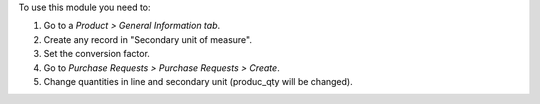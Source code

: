 To use this module you need to:

#. Go to a *Product > General Information tab*.
#. Create any record in "Secondary unit of measure".
#. Set the conversion factor.
#. Go to *Purchase Requests > Purchase Requests > Create*.
#. Change quantities in line and secondary unit (produc_qty will be changed).
